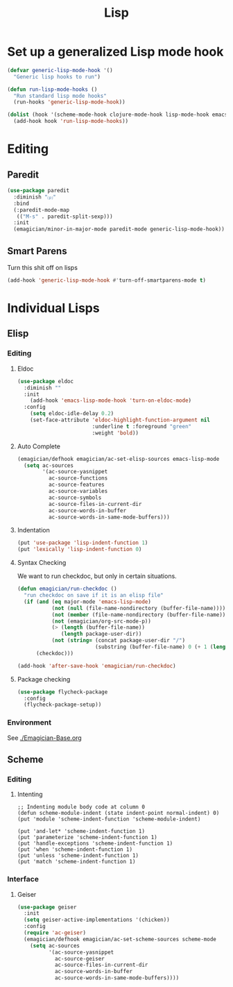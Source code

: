 #+title: Lisp
#+LINK_UP: Programming.html 

* Set up a generalized Lisp mode hook
#+begin_src emacs-lisp
(defvar generic-lisp-mode-hook '()
  "Generic lisp hooks to run")
#+end_src

#+begin_src emacs-lisp 
(defun run-lisp-mode-hooks ()
  "Run standard lisp mode hooks"
  (run-hooks 'generic-lisp-mode-hook))
#+end_src

#+begin_src emacs-lisp 
(dolist (hook '(scheme-mode-hook clojure-mode-hook lisp-mode-hook emacs-lisp-mode-hook))
  (add-hook hook 'run-lisp-mode-hooks))
#+end_src

* Editing 
** Paredit
#+begin_src emacs-lisp 
(use-package paredit
  :diminish "⒫"
  :bind
  (:paredit-mode-map
   (("M-s" . paredit-split-sexp)))
  :init
  (emagician/minor-in-major-mode paredit-mode generic-lisp-mode-hook))
#+end_src

** Smart Parens
   Turn this shit off on lisps

#+begin_src emacs-lisp 
(add-hook 'generic-lisp-mode-hook #'turn-off-smartparens-mode t)
#+end_src


* Individual Lisps
** Elisp
*** Editing 
**** Eldoc
#+begin_src emacs-lisp 
(use-package eldoc
  :diminish ""
  :init 
    (add-hook 'emacs-lisp-mode-hook 'turn-on-eldoc-mode)
  :config
    (setq eldoc-idle-delay 0.2)
    (set-face-attribute 'eldoc-highlight-function-argument nil
                        :underline t :foreground "green"
                        :weight 'bold))

#+end_src

**** Auto Complete
#+begin_src emacs-lisp 
(emagician/defhook emagician/ac-set-elisp-sources emacs-lisp-mode
  (setq ac-sources
        '(ac-source-yasnippet
          ac-source-functions
          ac-source-features
          ac-source-variables
          ac-source-symbols
          ac-source-files-in-current-dir
          ac-source-words-in-buffer
          ac-source-words-in-same-mode-buffers)))
#+end_src
**** Indentation
#+begin_src emacs-lisp 
(put 'use-package 'lisp-indent-function 1)
(put 'lexically 'lisp-indent-function 0)
#+end_src

**** Syntax Checking
    We want to run checkdoc, but only in certain situations. 
#+begin_src emacs-lisp 
  (defun emagician/run-checkdoc () 
    "run checkdoc on save if it is an elisp file"
    (if (and (eq major-mode 'emacs-lisp-mode)
             (not (null (file-name-nondirectory (buffer-file-name))))
             (not (member (file-name-nondirectory (buffer-file-name)) '(".dir-locals.el" "custom.el")))
             (not (emagician/org-src-mode-p))
             (> (length (buffer-file-name))
                (length package-user-dir))
             (not (string= (concat package-user-dir "/")
                           (substring (buffer-file-name) 0 (+ 1 (length package-user-dir))))))
        (checkdoc)))

  (add-hook 'after-save-hook 'emagician/run-checkdoc)
#+end_src

**** Package checking
#+begin_src emacs-lisp 
  (use-package flycheck-package
    :config 
    (flycheck-package-setup))
#+end_src

*** Environment
    See [[./Emagician-Base.org]]

** Scheme
*** Editing
**** Intenting
#+begin_src
;; Indenting module body code at column 0
(defun scheme-module-indent (state indent-point normal-indent) 0)
(put 'module 'scheme-indent-function 'scheme-module-indent)

(put 'and-let* 'scheme-indent-function 1)
(put 'parameterize 'scheme-indent-function 1)
(put 'handle-exceptions 'scheme-indent-function 1)
(put 'when 'scheme-indent-function 1)
(put 'unless 'scheme-indent-function 1)
(put 'match 'scheme-indent-function 1)
#+end_src
*** Interface
**** Geiser

#+begin_src emacs-lisp 
(use-package geiser
  :init
  (setq geiser-active-implementations '(chicken))
  :config 
  (require 'ac-geiser)
  (emagician/defhook emagician/ac-set-scheme-sources scheme-mode
    (setq ac-sources
          '(ac-source-yasnippet
            ac-source-geiser
            ac-source-files-in-current-dir
            ac-source-words-in-buffer
            ac-source-words-in-same-mode-buffers))))
#+end_src
